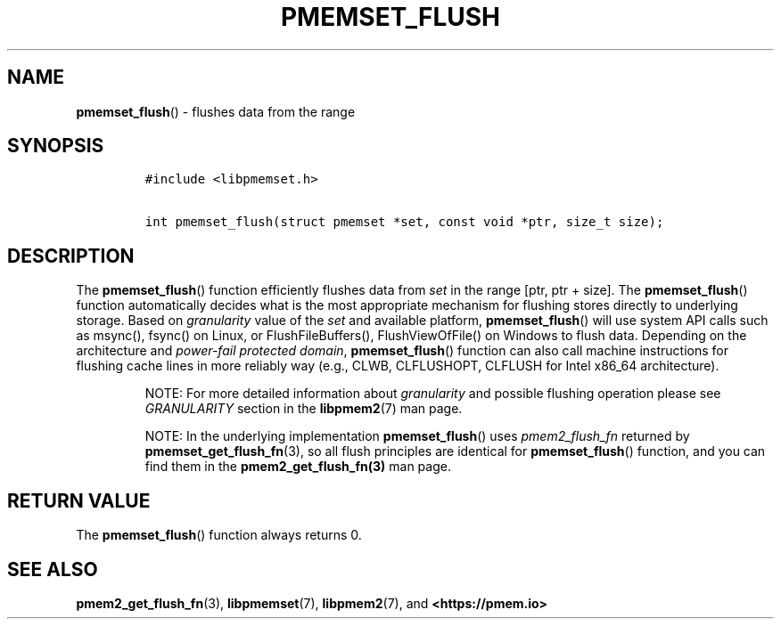 .\" Automatically generated by Pandoc 2.0.6
.\"
.TH "PMEMSET_FLUSH" "3" "2021-09-24" "PMDK - pmemset API version 1.0" "PMDK Programmer's Manual"
.hy
.\" SPDX-License-Identifier: BSD-3-Clause
.\" Copyright 2021, Intel Corporation
.SH NAME
.PP
\f[B]pmemset_flush\f[]() \- flushes data from the range
.SH SYNOPSIS
.IP
.nf
\f[C]
#include\ <libpmemset.h>

int\ pmemset_flush(struct\ pmemset\ *set,\ const\ void\ *ptr,\ size_t\ size);
\f[]
.fi
.SH DESCRIPTION
.PP
The \f[B]pmemset_flush\f[]() function efficiently flushes data from
\f[I]set\f[] in the range [ptr, ptr + size].
The \f[B]pmemset_flush\f[]() function automatically decides what is the
most appropriate mechanism for flushing stores directly to underlying
storage.
Based on \f[I]granularity\f[] value of the \f[I]set\f[] and available
platform, \f[B]pmemset_flush\f[]() will use system API calls such as
msync(), fsync() on Linux, or FlushFileBuffers(), FlushViewOfFile() on
Windows to flush data.
Depending on the architecture and \f[I]power\-fail protected domain\f[],
\f[B]pmemset_flush\f[]() function can also call machine instructions for
flushing cache lines in more reliably way (e.g., CLWB, CLFLUSHOPT,
CLFLUSH for Intel x86_64 architecture).
.RS
.PP
NOTE: For more detailed information about \f[I]granularity\f[] and
possible flushing operation please see \f[I]GRANULARITY\f[] section in
the \f[B]libpmem2\f[](7) man page.
.RE
.RS
.PP
NOTE: In the underlying implementation \f[B]pmemset_flush\f[]() uses
\f[I]pmem2_flush_fn\f[] returned by \f[B]pmemset_get_flush_fn\f[](3), so
all flush principles are identical for \f[B]pmemset_flush\f[]()
function, and you can find them in the \f[B]pmem2_get_flush_fn(3)\f[]
man page.
.RE
.SH RETURN VALUE
.PP
The \f[B]pmemset_flush\f[]() function always returns 0.
.SH SEE ALSO
.PP
\f[B]pmem2_get_flush_fn\f[](3), \f[B]libpmemset\f[](7),
\f[B]libpmem2\f[](7), and \f[B]<https://pmem.io>\f[]
